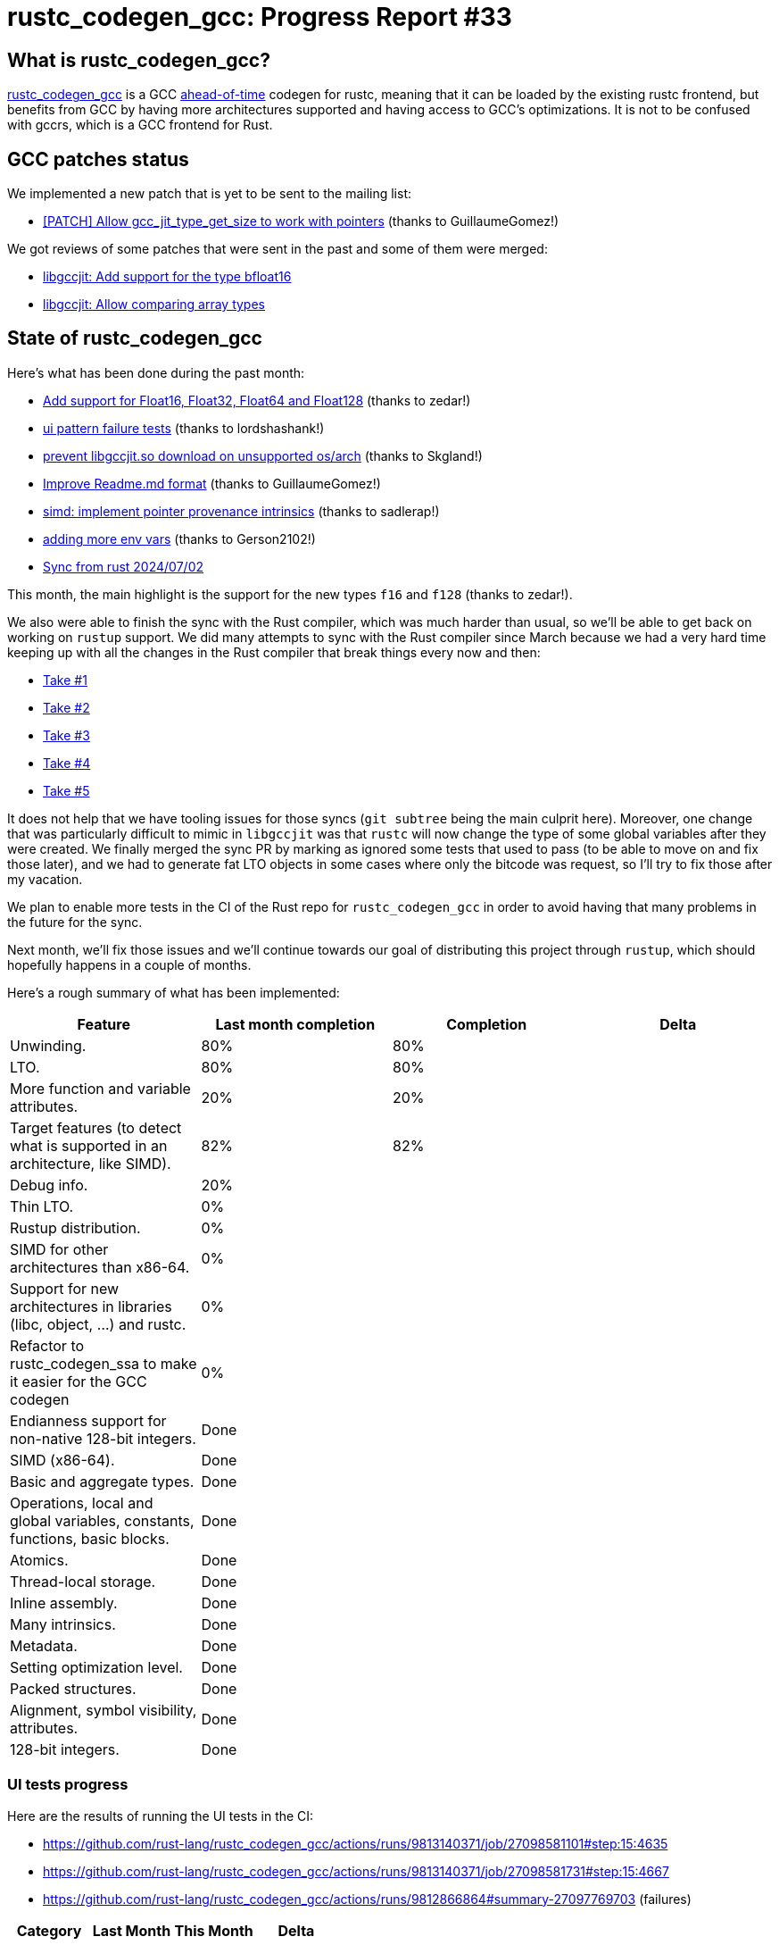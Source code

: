 = rustc_codegen_gcc: Progress Report #33
:page-navtitle: rustc_codegen_gcc: Progress Report #33
:page-liquid:

// TODO: switch the GitHub action jeffreytse/jekyll-deploy-action back to a stable version.

== What is rustc_codegen_gcc?

https://github.com/rust-lang/rustc_codegen_gcc[rustc_codegen_gcc] is a
GCC https://en.wikipedia.org/wiki/Ahead-of-time_compilation[ahead-of-time] codegen for rustc, meaning that it
can be loaded by the existing rustc frontend, but benefits from GCC by having more architectures
supported and having access to GCC's optimizations.
It is not to be confused with gccrs, which is a GCC frontend for Rust.

== GCC patches status

We implemented a new patch that is yet to be sent to the mailing list:

 * https://github.com/rust-lang/gcc/pull/44[[PATCH\] Allow gcc_jit_type_get_size to work with pointers] (thanks to GuillaumeGomez!)

We got reviews of some patches that were sent in the past and some of them were merged:

 * https://gcc.gnu.org/git/gitweb.cgi?p=gcc.git;h=1c314247aab43aaa278ecc51d666f8c5896d8bbb[libgccjit: Add support for the type bfloat16]
 * https://gcc.gnu.org/git/gitweb.cgi?p=gcc.git;h=533f807e17034b20c586eeb480c989a42869bb36[libgccjit: Allow comparing array types]

== State of rustc_codegen_gcc

Here's what has been done during the past month:

 * https://github.com/antoyo/rustc_codegen_gcc/pull/17[Add support for Float16, Float32, Float64 and Float128] (thanks to zedar!)
 * https://github.com/rust-lang/rustc_codegen_gcc/pull/524[ui pattern failure tests] (thanks to lordshashank!)
 * https://github.com/rust-lang/rustc_codegen_gcc/pull/529[prevent libgccjit.so download on unsupported os/arch] (thanks to Skgland!)
 * https://github.com/rust-lang/rustc_codegen_gcc/pull/526[Improve Readme.md format] (thanks to GuillaumeGomez!)
 * https://github.com/rust-lang/rustc_codegen_gcc/pull/519[simd: implement pointer provenance intrinsics] (thanks to sadlerap!)
 * https://github.com/rust-lang/rustc_codegen_gcc/pull/523[adding more env vars] (thanks to Gerson2102!)
 * https://github.com/rust-lang/rustc_codegen_gcc/pull/535[Sync from rust 2024/07/02]

//=== State of compiling popular crates

// TODO: measure time to run tests and RSS (RAM usage).
// TODO: move to after the features table when it's not updated.

This month, the main highlight is the support for the new types `f16` and `f128` (thanks to zedar!).

We also were able to finish the sync with the Rust compiler, which was much harder than usual, so we'll be able to get back on working on `rustup` support.
We did many attempts to sync with the Rust compiler since March because we had a very hard time keeping up with all the changes in the Rust compiler that break things every now and then:

 * https://github.com/antoyo/rustc_codegen_gcc/pull/11[Take #1]
 * https://github.com/rust-lang/rustc_codegen_gcc/pull/505[Take #2]
 * https://github.com/rust-lang/rustc_codegen_gcc/pull/520[Take #3]
 * https://github.com/rust-lang/rustc_codegen_gcc/pull/532[Take #4]
 * https://github.com/rust-lang/rustc_codegen_gcc/pull/535[Take #5]

It does not help that we have tooling issues for those syncs (`git subtree` being the main culprit here).
Moreover, one change that was particularly difficult to mimic in `libgccjit` was that `rustc` will now change the type of some global variables after they were created.
We finally merged the sync PR by marking as ignored some tests that used to pass (to be able to move on and fix those later), and we had to generate fat LTO objects in some cases where only the bitcode was request, so I'll try to fix those after my vacation.

We plan to enable more tests in the CI of the Rust repo for `rustc_codegen_gcc` in order to avoid having that many problems in the future for the sync.

Next month, we'll fix those issues and we'll continue towards our goal of distributing this project through `rustup`, which should hopefully happens in a couple of months.

Here's a rough summary of what has been implemented:

[cols="<,<,1,1"]
|===
| Feature | Last month completion | Completion | Delta

| Unwinding.
| 80%
| 80%
|

| LTO.
| 80%
| 80%
|

| More function and variable attributes.
| 20%
| 20%
|

| Target features (to detect what is supported in an architecture, like SIMD).
| 82%
| 82%
|

//| Patches sent for GCC 15 to be released in May 2025
//| TODO
//| TODO
//|

//| Patches merged for GCC 15 to be released in May 2025
//| TODO
//| TODO
//|

| Debug info.
| 20%
|
|

| Thin LTO.
| 0%
|
|

| Rustup distribution.
| 0%
|
|

| SIMD for other architectures than x86-64.
| 0%
|
|

| Support for new architectures in libraries (libc, object, …) and rustc.
| 0%
|
|

| Refactor to rustc_codegen_ssa to make it easier for the GCC codegen
| 0%
|
|

| Endianness support for non-native 128-bit integers.
| Done
|
|

| SIMD (x86-64).
| Done
|
|

| Basic and aggregate types.
| Done
|
|

| Operations, local and global variables, constants, functions, basic blocks.
| Done
|
|

| Atomics.
| Done
|
|

| Thread-local storage.
| Done
|
|

| Inline assembly.
| Done
|
|

| Many intrinsics.
| Done
|
|

| Metadata.
| Done
|
|

| Setting optimization level.
| Done
|
|

| Packed structures.
| Done
|
|

| Alignment, symbol visibility, attributes.
| Done
|
|

| 128-bit integers.
| Done
|
|
|===

=== UI tests progress

Here are the results of running the UI tests in the CI:

 * https://github.com/rust-lang/rustc_codegen_gcc/actions/runs/9813140371/job/27098581101#step:15:4635
 * https://github.com/rust-lang/rustc_codegen_gcc/actions/runs/9813140371/job/27098581731#step:15:4667
 * https://github.com/rust-lang/rustc_codegen_gcc/actions/runs/9812866864#summary-27097769703 (failures)

|===
| Category | Last Month | This Month | Delta

| Passed | 5664 | 5931 | +267
| Failed | 71 | 88 | +17
|===

// TODO: remove the (15) LTO tests from the table.

(I removed the LTO tests from the failed row because those tests pass in the CI job where LTO is enabled.)

== How to contribute

=== `rustc_codegen_gcc`

If you want to help on the project itself, please do the following:

 1. Run the tests locally.
 2. Choose a test that fails.
 3. Investigate why it fails.
 4. Fix the problem.

Even if you can't fix the problem, your investigation could help, so
if you enjoy staring at assembly code, have fun!

=== Crates and rustc

If you would like to contribute on adding support for Rust on
currently unsupported platforms, you can help by adding the support
for those platforms in some crates like `libc` and `object` and also
in the rust compiler itself.

=== Test this project

Otherwise, you can test this project on new platforms and also compare
the assembly with LLVM to see if some optimization is missing.

To do so, follow https://github.com/rust-lang/rustc_codegen_gcc?tab=readme-ov-file#building[these instructions to build the project] and run a program via the https://github.com/rust-lang/rustc_codegen_gcc?tab=readme-ov-file#cargo[`cargo` command of our script].

If you find a bug, https://github.com/rust-lang/rustc_codegen_gcc/issues[please open an issue].

=== Good first issue

Finally, another good way to help is to look at https://github.com/rust-lang/rustc_codegen_gcc/issues?q=is%3Aissue+is%3Aopen+label%3A%22good+first+issue%22[good first issues]. Those are issues that should be easier to start with.

== Thanks for your support!

I wanted to personally thank all the people that sponsor this project:
your support is very much appreciated.

A special thanks to the following sponsors:

 * Futurewei
 * Shnatsel
 * Rust Foundation

A big thank you to bjorn3 for his help, contributions and reviews.
And a big thank you to lqd and https://github.com/GuillaumeGomez[GuillaumeGomez] for answering my
questions about rustc's internals.
Another big thank you to Commeownist for his contributions.

Also, a big thank you to the rest of my sponsors:

 * kpp
 * 0x7CFE
 * oleid
 * acshi
 * joshtriplett
 * djc
 * sdroege
 * pcn
 * alanfalloon
 * davidlattimore
 * colelawrence
 * zmanian
 * alexkirsz
 * berkus
 * belzael
 * yvt
 * Shoeboxam
 * yerke
 * bes
 * srijs
 * kkysen
 * riking
 * Lemmih
 * memoryruins
 * senden9
 * robjtede
 * Jonas Platte
 * Sam Harrington
 * Jonas
 * Eugene Bulkin
 * Joseph Garvin
 * MarcoFalke
 * athre0z
 * Sebastian Zivota
 * Oskar Nehlin
 * Nicolas Barbier
 * Daniel
 * Justin Ossevoort
 * kiyoshigawa
 * Daniel Sheehan
 * Marvin Löbel
 * nacaclanga
 * 0x0177b11f
 * L.apz
 * JockeTF
 * davidcornu
 * stuhood
 * Mauve
 * icewind1991
 * nicholasbishop
 * David Vasak
 * Eric Driggers
 * Olaf Leidinger
 * UtherII
 * simonlindholm
 * lemmih
 * Eddddddd
 * rrbutani
 * Mateusz K
 * thk1
 * 0xdeafbeef
 * teh
 * KirilMihaylov
 * Vladislav Sukhmel
 * CohenArthur
 * ximou
 * Kate Kiesel

and a few others who preferred to stay anonymous.

Former sponsors/patreons:

 * igrr
 * embark-studios
 * saethlin
 * Traverse-Research
 * finfet
 * Alovchin91
 * wezm
 * mexus
 * raymanfx
 * ghost
 * gilescope
 * olanod
 * Denis Zaletaev
 * Chai T. Rex
 * Paul Ellenbogen
 * Dakota Brink
 * Botlabs
 * Cass
 * Oliver Marshall
 * pthariensflame
 * tedbyron
 * sstadick
 * Absolucy
 * rafaelcaricio
 * dandxy89
 * luizirber
 * regiontog
 * vincentdephily
 * zebp
 * Hofer-Julian
 * messense
 * fanquake
 * jam1garner
 * sbstp
 * evanrichter
 * Nehliin
 * nevi-me
 * TimNN
 * steven-joruk
 * seanpianka
 * spike grobstein
 * Jeff Muizelaar
 * robinmoussu
 * Chris Butler
 * sierrafiveseven
 * icewind
 * Thomas Colliers
 * Tommy Thorn
 * Bálint Horváth
 * Matthew Conolly
 * Lapz
 * Myrik Lord
 * T
 * Emily A. Bellows
 * Chris
 * repi
 * opensrcsec
